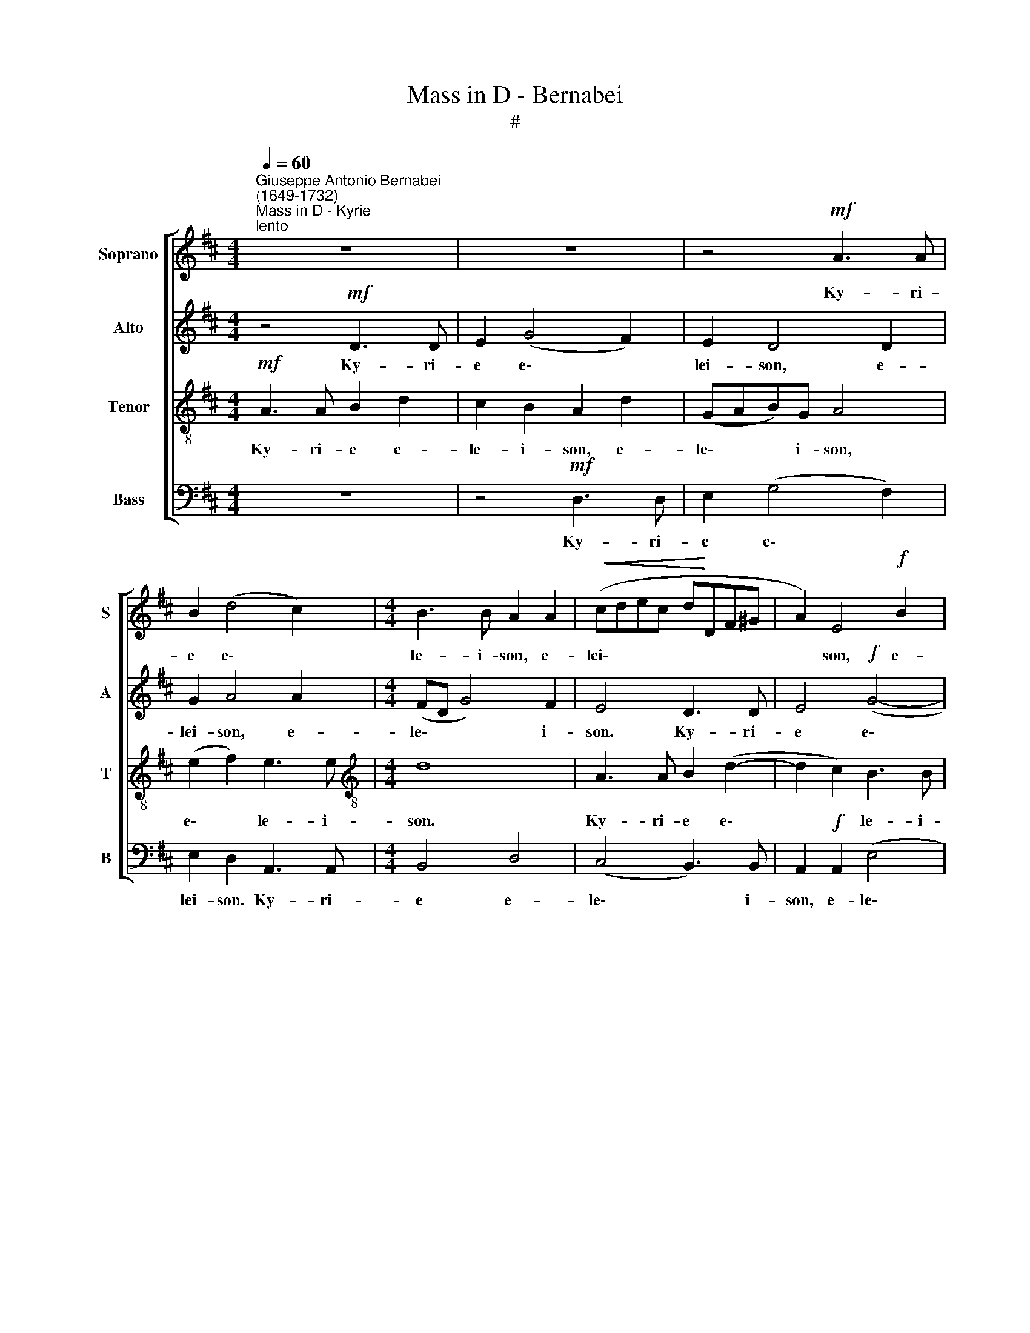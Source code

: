 X:1
T:Mass in D - Bernabei
T:#
%%score [ 1 2 3 4 ]
L:1/8
Q:1/4=60
M:4/4
K:D
V:1 treble nm="Soprano" snm="S"
V:2 treble nm="Alto" snm="A"
V:3 treble-8 nm="Tenor" snm="T"
V:4 bass nm="Bass" snm="B"
V:1
"^Giuseppe Antonio Bernabei\n(1649-1732)""^Mass in D - Kyrie""^lento" z8 | z8 | z4!mf! A3 A | %3
w: ||Ky- ri-|
 B2 (d4 c2) |[M:4/4] B3 B A2 A2 |!<(! (cdec d!<)!DF^G | A2) E4!f! B2 | %7
w: e e\- *|le- i- son, e-|lei\- * * * * * * *|* son, e-|
"^rit."[Q:1/4=59] (!>!e2[Q:1/4=56] d4)[Q:1/4=54]!>(! c2 |[Q:1/4=54] !fermata!d8!>)! || %9
w: le\- * i-|son.|
[Q:1/4=54][Q:1/4=60][Q:1/4=54][Q:1/4=54][Q:1/4=54] z8 | z8 | z8 |!mf! d4 c2 (A2 | B2 c2) (!>!d4- | %14
w: |||Chri- ste e\-|* * lei\-|
"^rit."[Q:1/4=59] d2[Q:1/4=57] c2[Q:1/4=55]!>(! B4) |[Q:1/4=54] !fermata!c8!>)! ||[Q:1/4=60] z8 | %17
w: |son.||
 z8 |!mf! A3 A G2 (E2 |[Q:1/4=60][Q:1/4=60][Q:1/4=60][Q:1/4=60] F4 ^G2) A2- | A2 ^G2 A3 A | %21
w: |Ky- ri- e e\-|* * lei\-|* son. Ky- ri-|
 =G2 E2 F2 ^G2 | A4!f! d3 d | e2 (!>!g4 f2) |!>(! e4 d2!>)! D2 | %25
w: e e- le- i-|son. Ky- ri-|e e\- *|lei- son, e\-|
"^rit."!p![Q:1/4=55] A6[Q:1/4=51] A2 |[Q:1/4=50] !fermata!A8 |] %27
w: le- i-|son.|
V:2
 z4!mf! D3 D | E2 (G4 F2) | E2 D4 D2 | G2 A4 A2 |[M:4/4] (FD G4) F2 | E4 D3 D | E4!f! (G4- | %7
w: Ky- ri-|e e\- *|lei- son, e-|lei- son, e-|le\- * * i-|son. Ky- ri-|e e\-|
"^rit." G2 F2) E3!>(! E | !fermata!F8!>)! || z8 | z8 |!mf! A4 G2 (E2 | F2 ^G2 A2 F2) | E4 D2 F2 | %14
w: * * le- i-|son.|||Chri- ste e\-||lei- son, e-|
"^rit." E6!>(! E2 | !fermata!E8!>)! || z4!mf! D3 D | E2 (G4 F2) | E4 D2 A2- | A2 B2 E2 E2 | %20
w: le- i-|son.|Ky- ri-|e e\- *|lei- son, e\-|* lei- son, e-|
 B2 B,2 E4 | E4 B3 B | E2 A2 F4 | E2 D2!f! A3 A |!>(! G2 (E2 F2!>)! G2- |"^rit." G2!p! F2) E4 | %26
w: le- i- son.|e- le- i-|son, e- lei\-|* son. Ky- ri-|e e\- * *|* * lei-|
 !fermata!F8 |] %27
w: son.|
V:3
!mf! A3 A B2 d2 | c2 B2 A2 d2 | (GAB)G A4 | (e2 f2) e3 e |[M:4/4][K:treble-8] d8 | A3 A B2 (d2- | %6
w: Ky- ri- e e-|le- i- son, e-|le\- * * i- son,|e\- * le- i-|son.|Ky- ri- e e\-|
 d2 c2) B3 B |"^rit."!>(! A8-!>)! | !fermata!A8 ||!mf! d4 c2 (A2 | B2 c2) d4 | c2 d2 e2 e2 | %12
w: * * le- i-|son.||Chri- ste e\-|* * lei-|son, e- le- i-|
 A2 (B2 c2) (!>!d2- | d2 !>!c4 BA |"^rit." ^G2 A4)!>(! G2 | !fermata!A8!>)! ||!mf! A3 A B2 d2 | %17
w: son, e\- * le\-||* * i-|son.|Ky- ri- e e-|
 c2 B2 A2 A2 | c4 B2 A2 | (FDdc B2) c2 | d3 d c2 (A2 | B2 c2) (d4 | c4 B2) A2- | A2!f! B2 (cedc | %24
w: le- i- son, e-|lei- son, e-|lei\- * * * * son.|Ky- ri- e e\-|* * lei\-|* * son,|* e- lei\- * * *|
!>(! B4) B2!>)!!p! B2 |"^rit." (c2 d4) c2 | !fermata!d8 |] %27
w: * son, e-|le\- * i-|son.|
V:4
 z8 | z4!mf! D,3 D, | E,2 (G,4 F,2) | E,2 D,2 A,,3 A,, |[M:4/4] B,,4 D,4 | (C,4 B,,3) B,, | %6
w: |Ky- ri-|e e\- *|lei- son. Ky- ri-|e e-|le\- * i-|
 A,,2!f! A,,2 (E,4 |"^rit." C,2 D,2 A,2) A,,2 | !fermata!D,8 || z4!mf! A,4 | G,2 (E,2 F,2 ^G,2 | %11
w: son, e- le\-|* * * i-|son.|Chri-|ste e\- * *|
 A,2 F,2) E,4 | D,2 B,,2 (F,4 | G,2 A,2 D,4) |"^rit." E,2 A,,2 E,3!>(! E, | A,,8!>)! || z8 | %17
w: * * lei-|son, e- lei\-||son, e- le- i-|son.||
 z4!mf! D,3 D, | C,2 (A,,2 B,,2 C,2) | (D,6 C,2 | B,,4) A,,2 A,,2 | E,4 B,,4 | %22
w: Ky- ri-|e e\- * *|lei\- *|* son, e-|lei- son.|
!f! A,,3 A,, B,,2 D,2 | !>!C,2 B,,2 A,,2 D,2 |!>(! E,4 B,,2!>)!!p! B,,2 |"^rit." A,,6 A,,2 | %26
w: Ky- ri- e e-|le- i- son, e-|lei- son, e-|le- i-|
 !fermata!D,8 |] %27
w: son.|

